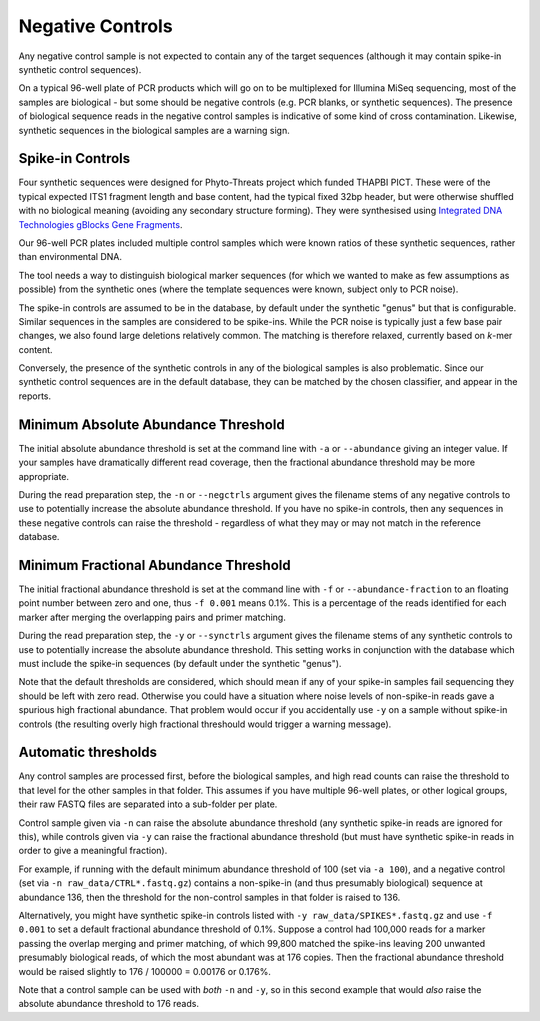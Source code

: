 .. _negative_controls:

Negative Controls
=================

Any negative control sample is not expected to contain any of the target
sequences (although it may contain spike-in synthetic control sequences).

On a typical 96-well plate of PCR products which will go on to be multiplexed
for Illumina MiSeq sequencing, most of the samples are biological - but some
should be negative controls (e.g. PCR blanks, or synthetic sequences).
The presence of biological sequence reads in the negative control samples is
indicative of some kind of cross contamination. Likewise, synthetic sequences
in the biological samples are a warning sign.

Spike-in Controls
-----------------

Four synthetic sequences were designed for Phyto-Threats project which funded
THAPBI PICT. These were of the typical expected ITS1 fragment length and base
content, had the typical fixed 32bp header, but were otherwise shuffled with
no biological meaning (avoiding any secondary structure forming). They were
synthesised using `Integrated DNA Technologies gBlocks Gene Fragments
<https://www.idtdna.com/pages/products/genes-and-gene-fragments/double-stranded-dna-fragments/gblocks-gene-fragments>`_.

Our 96-well PCR plates included multiple control samples which were known
ratios of these synthetic sequences, rather than environmental DNA.

The tool needs a way to distinguish biological marker sequences (for which
we wanted to make as few assumptions as possible) from the synthetic ones
(where the template sequences were known, subject only to PCR noise).

The spike-in controls are assumed to be in the database, by default under
the synthetic "genus" but that is configurable. Similar sequences in the
samples are considered to be spike-ins. While the PCR noise is typically just
a few base pair changes, we also found large deletions relatively common. The
matching is therefore relaxed, currently based on *k*-mer content.

Conversely, the presence of the synthetic controls in any of the biological
samples is also problematic. Since our synthetic control sequences are in
the default database, they can be matched by the chosen classifier, and
appear in the reports.


Minimum Absolute Abundance Threshold
------------------------------------

The initial absolute abundance threshold is set at the command line with
``-a`` or ``--abundance`` giving an integer value. If your samples have
dramatically different read coverage, then the fractional abundance threshold
may be more appropriate.

During the read preparation step, the ``-n`` or ``--negctrls`` argument gives
the filename stems of any negative controls to use to potentially increase
the absolute abundance threshold. If you have no spike-in controls, then any
sequences in these negative controls can raise the threshold - regardless of
what they may or may not match in the reference database.

Minimum Fractional Abundance Threshold
--------------------------------------

The initial fractional abundance threshold is set at the command line with
``-f`` or ``--abundance-fraction`` to an floating point number between zero
and one, thus ``-f 0.001`` means 0.1%. This is a percentage of the reads
identified for each marker after merging the overlapping pairs and primer
matching.

During the read preparation step, the ``-y`` or ``--synctrls`` argument gives
the filename stems of any synthetic controls to use to potentially increase
the absolute abundance threshold. This setting works in conjunction with the
database which must include the spike-in sequences (by default under the
synthetic "genus").

Note that the default thresholds are considered, which should mean if any of
your spike-in samples fail sequencing they should be left with zero read.
Otherwise you could have a situation where noise levels of non-spike-in reads
gave a spurious high fractional abundance. That problem would occur if you
accidentally use ``-y`` on a sample without spike-in controls (the resulting
overly high fractional threshould would trigger a warning message).

Automatic thresholds
--------------------

Any control samples are processed first, before the biological samples, and
high read counts can raise the threshold to that level for the other samples
in that folder. This assumes if you have multiple 96-well plates, or other
logical groups, their raw FASTQ files are separated into a sub-folder per
plate.

Control sample given via ``-n`` can raise the absolute abundance threshold
(any synthetic spike-in reads are ignored for this), while controls given via
``-y`` can raise the fractional abundance threshold (but must have synthetic
spike-in reads in order to give a meaningful fraction).

For example, if running with the default minimum abundance threshold of 100
(set via ``-a 100``), and a negative control (set via
``-n raw_data/CTRL*.fastq.gz``) contains a non-spike-in (and thus presumably
biological) sequence at abundance 136, then the threshold for the non-control
samples in that folder is raised to 136.

Alternatively, you might have synthetic spike-in controls listed with
``-y raw_data/SPIKES*.fastq.gz`` and use ``-f 0.001`` to set a default
fractional abundance threshold of 0.1%. Suppose a control had 100,000 reads
for a marker passing the overlap merging and primer matching, of which 99,800
matched the spike-ins leaving 200 unwanted presumably biological reads, of
which the most abundant was at 176 copies. Then the fractional abundance
threshold would be raised slightly to 176 / 100000 = 0.00176 or 0.176%.

Note that a control sample can be used with *both* ``-n`` and ``-y``, so in
this second example that would *also* raise the absolute abundance threshold
to 176 reads.
